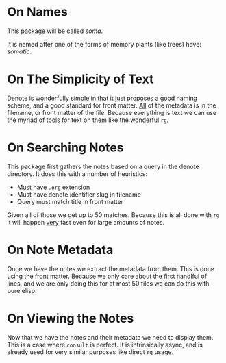 * On Names

This package will be called /soma/.

It is named after one of the forms of memory plants (like trees) have: /somatic/.

* On The Simplicity of Text

Denote is wonderfully simple in that it just proposes a good naming scheme, and a good standard for front matter. _All_ of the metadata is in the filename, or front matter of the file. Because everything is text we can use the myriad of tools for text on them like the wonderful ~rg~.

* On Searching Notes

This package first gathers the notes based on a query in the denote directory. It does this with a number of heuristics:

 - Must have ~.org~ extension
 - Must have denote identifier slug in filename
 - Query must match title in front matter

Given all of those we get up to 50 matches. Because this is all done with ~rg~ it will happen _very_ fast even for large amounts of notes.

* On Note Metadata

Once we have the notes we extract the metadata from them. This is done using the front matter. Because we only care about the first handlful of lines, and we are only doing this for at most 50 files we can do this with pure elisp.

* On Viewing the Notes

Now that we have the notes and their metadata we need to display them. This is a case where ~consult~ is perfect. It is intrinsically async, and is already used for very similar purposes like direct ~rg~ usage.
